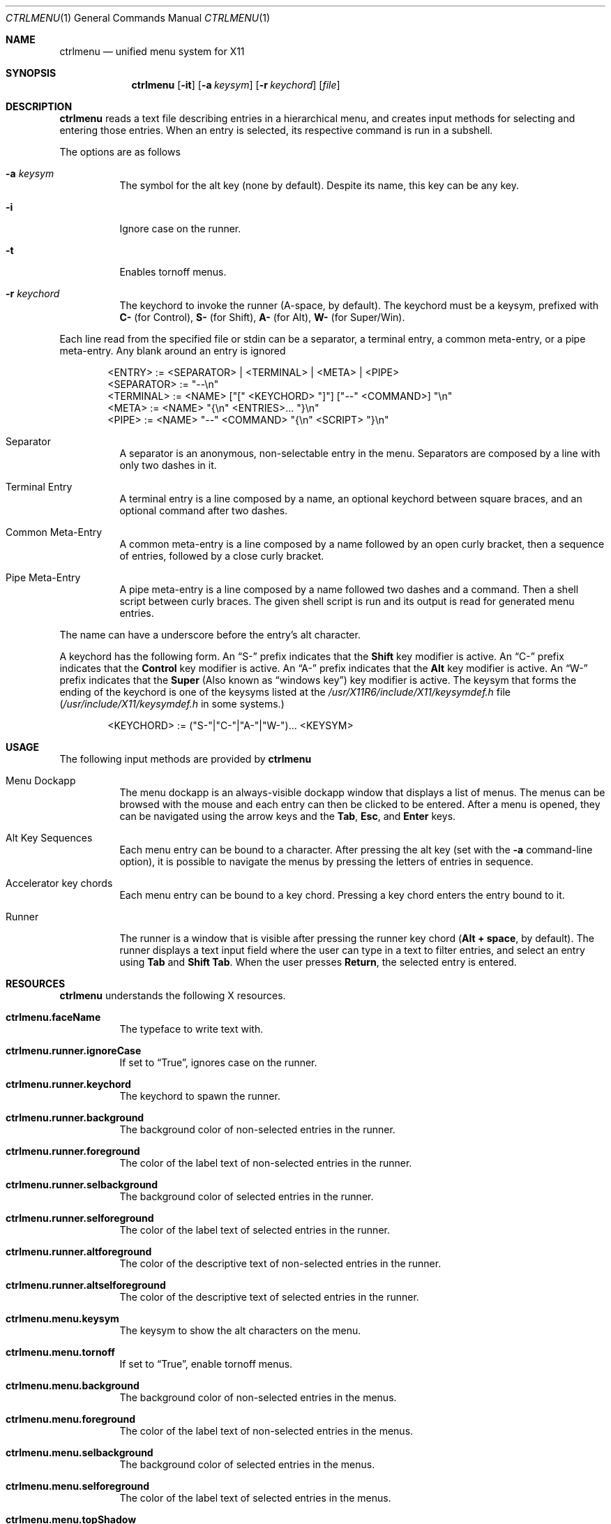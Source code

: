 .Dd September 22, 2022
.Dt CTRLMENU 1
.Os
.Sh NAME
.Nm ctrlmenu
.Nd unified menu system for X11
.Sh SYNOPSIS
.Nm  ctrlmenu
.Op Fl it
.Op Fl a Ar keysym
.Op Fl r Ar keychord
.Op Ar file
.Sh DESCRIPTION
.Nm
reads a text file describing entries in a hierarchical menu,
and creates input methods for selecting and entering those entries.
When an entry is selected, its respective command is run in a subshell.
.Pp
The options are as follows
.Bl -tag -width Ds
.It Fl a Ar keysym
The symbol for the alt key (none by default).
Despite its name, this key can be any key.
.It Fl i
Ignore case on the runner.
.It Fl t
Enables tornoff menus.
.It Fl r Ar keychord
The keychord to invoke the runner (A-space, by default).
The keychord must be a keysym, prefixed with
.Sy C-
(for Control),
.Sy S-
(for Shift),
.Sy A-
(for Alt),
.Sy W-
(for Super/Win).
.El
.Pp
Each line read from the specified file or stdin can be a separator,
a terminal entry, a common meta-entry, or a pipe meta-entry.
Any blank around an entry is ignored
.Pp
.Bd -literal -offset indent
<ENTRY>     := <SEPARATOR> | <TERMINAL> | <META> | <PIPE>
<SEPARATOR> := "--\en"
<TERMINAL>  := <NAME> ["[" <KEYCHORD> "]"] ["--" <COMMAND>] "\en"
<META>      := <NAME> "{\en" <ENTRIES>... "}\en"
<PIPE>      := <NAME> "--" <COMMAND> "{\en" <SCRIPT> "}\en"
.Ed
.Pp
.Bl -tag -width Ds
.It Separator
A separator is an anonymous, non-selectable entry in the menu.
Separators are composed by a line with only two dashes in it.
.It Terminal Entry
A terminal entry is a line composed by a name, an optional keychord
between square braces, and an optional command after two dashes.
.It Common Meta-Entry
A common meta-entry is a line composed by a name followed by an open curly bracket,
then a sequence of entries, followed by a close curly bracket.
.It Pipe Meta-Entry
A pipe meta-entry is a line composed by a name followed two dashes and a command.
Then a shell script between curly braces.
The given shell script is run and its output is read for generated menu entries.
.El
.Pp
The name can have a underscore before the entry's alt character.
.Pp
A keychord has the following form.
An
.Dq "S-"
prefix indicates that the
.Ic "Shift"
key modifier is active.
An
.Dq "C-"
prefix indicates that the
.Ic "Control"
key modifier is active.
An
.Dq "A-"
prefix indicates that the
.Ic "Alt"
key modifier is active.
An
.Dq "W-"
prefix indicates that the
.Ic "Super"
(Also known as
.Dq "windows key" )
key modifier is active.
The keysym that forms the ending of the keychord is one of the keysyms listed at
the
.Pa "/usr/X11R6/include/X11/keysymdef.h"
file
.Pq Pa "/usr/include/X11/keysymdef.h" No in some systems.
.Bd -literal -offset indent
<KEYCHORD>  := ("S-"|"C-"|"A-"|"W-")... <KEYSYM>
.Ed
.Sh USAGE
The following input methods are provided by
.Nm
.Bl -tag -width Ds
.It Menu Dockapp
The menu dockapp is an always-visible dockapp window that displays a list of menus.
The menus can be browsed with the mouse and each entry can then be clicked to be entered.
After a menu is opened, they can be navigated using the arrow keys and the
.Sy Tab Ns ,
.Sy Esc Ns ,
and
.Sy Enter
keys.
.It Alt Key Sequences
Each menu entry can be bound to a character.
After pressing the alt key (set with the
.Fl a
command-line option),
it is possible to navigate the menus by pressing the letters of entries in sequence.
.It Accelerator key chords
Each menu entry can be bound to a key chord.
Pressing a key chord enters the entry bound to it.
.It Runner
The runner is a window that is visible after pressing the runner key chord
.Ns ( Sy Alt + space Ns , by default).
The runner displays a text input field where the user can type in a text to filter entries,
and select an entry using
.Sy Tab
and
.Sy Shift Tab Ns .
When the user presses
.Sy Return Ns ,
the selected entry is entered.
.El
.Sh RESOURCES
.Nm
understands the following X resources.
.Bl -tag -width Ds
.It Ic "ctrlmenu.faceName"
The typeface to write text with.
.It Ic "ctrlmenu.runner.ignoreCase"
If set to
.Dq "True" ,
ignores case on the runner.
.It Ic "ctrlmenu.runner.keychord"
The keychord to spawn the runner.
.It Ic "ctrlmenu.runner.background"
The background color of non-selected entries in the runner.
.It Ic "ctrlmenu.runner.foreground"
The color of the label text of non-selected entries in the runner.
.It Ic "ctrlmenu.runner.selbackground"
The background color of selected entries in the runner.
.It Ic "ctrlmenu.runner.selforeground"
The color of the label text of selected entries in the runner.
.It Ic "ctrlmenu.runner.altforeground"
The color of the descriptive text of non-selected entries in the runner.
.It Ic "ctrlmenu.runner.altselforeground"
The color of the descriptive text of selected entries in the runner.
.It Ic "ctrlmenu.menu.keysym"
The keysym to show the alt characters on the menu.
.It Ic "ctrlmenu.menu.tornoff"
If set to
.Dq "True" ,
enable tornoff menus.
.It Ic "ctrlmenu.menu.background"
The background color of non-selected entries in the menus.
.It Ic "ctrlmenu.menu.foreground"
The color of the label text of non-selected entries in the menus.
.It Ic "ctrlmenu.menu.selbackground"
The background color of selected entries in the menus.
.It Ic "ctrlmenu.menu.selforeground"
The color of the label text of selected entries in the menus.
.It Ic "ctrlmenu.menu.topShadow"
The color of the top shadow around the menu
.It Ic "ctrlmenu.menu.bottomShadow"
The color of the bottom shadow around the menu.
.It Ic "ctrlmenu.menu.shadowThickness"
Thickness of the 3D shadow effect.
.It Ic "ctrlmenu.menu.alignment"
If set to
.Sy "left" Ns ,
.Sy "center" Ns ,
or
.Sy "right" Ns ,
text is aligned to the left, center, or right of the menu, respectively.
By default, text is aligned to the left.
.El
.Sh ENVIRONMENT

The following environment variables affect the execution of
.Nm Ns .
.Bl -tag -width Ds
.It DISPLAY
The display to start
.Nm
on.
.El
.Sh EXAMPLE
Consider the following input:
.Bd -literal -offset indent
_Apps {
	Open _Terminal [A-T]               -- exec xterm
	Take _Screenshot [A-S]             -- exec scrot
	File _Browser                      -- exec thunar
	--
	_Seamonkey                         -- exec seamonkey
	_Firefox                           -- exec firefox
	_Chrome                            -- exec chrome
	_HexChat                           -- exec hexchat
	--
	_Games {
		_NetHack                   -- exec nethack-3.6.6
		_Spider                    -- exec spider
		Super Tux _Kart            -- exec supertuxkart
		TES III Morro_wind         -- exec openmw
	}
}
_Window {
	Stic_k Container [A-S-S]           -- exec shodc state -y
	S_hade Container [A-S-N]           -- exec shodc state -s
	Minimi_ze Container [A-S-Z]        -- exec shodc state -m
	_Maximize Container [A-S-W]        -- exec shodc state -M
	Container _FullScreen [A-S-F]      -- exec shodc state -f
	Container _Below [A-S-B]           -- exec shodc state -b
	Container _Above [A-S-A]           -- exec shodc state -a
	--
	_Go To Desktop {
		Go To Desktop _1 [A-1]     -- exec shodc goto 1
		Go To Desktop _2 [A-2]     -- exec shodc goto 2
		Go To Desktop _3 [A-3]     -- exec shodc goto 3
		Go To Desktop _4 [A-4]     -- exec shodc goto 4
		Go To Desktop _5 [A-5]     -- exec shodc goto 5
	}
	Move Container _To {
		Move to Desktop _1 [A-S-1] -- exec shodc sendto 1
		Move to Desktop _2 [A-S-2] -- exec shodc sendto 2
		Move to Desktop _3 [A-S-3] -- exec shodc sendto 3
		Move to Desktop _4 [A-S-4] -- exec shodc sendto 4
		Move to Desktop _5 [A-S-5] -- exec shodc sendto 5
	}
	--
	_Close Window [A-S-Q]              -- exec shodc close
}
.Ed
.Pp
This input creates a dockapp window with two buttons:
.Dq "Apps"
and
.Dq "Window" .
The underline on the names of those entries in the input file indicates that
pressing the alt key (set with the
.Fl a
command-line option)
underlines the letter
.Dq "A"
in
.Dq "Apps"
and the letter
.Dq "W"
in
.Dq "Window"
buttons, so pressing the key
.Ic "A"
or
.Ic "W"
opens the menus for the apps or window controlling.
Each window can also be opened by clicking on those buttons.
.Pp
On the
.Dq Apps
menu, an entry called
.Dq "Open Terminal"
can be clicked to run
.Ic "exec xterm"
on a terminal.
This entry can also be selected by the following methods:
.Bl -bullet -compact
.It
Pressing
.Ic "Alt-T"
(the accelerator keychord).
.It
Pressing
.Ic "T"
(the alt key)
when the menu is open.
.It
Typing
"Open Terminal"
(or any substring)
after pressing
.Ic "Alt-space"
(or any other keychord set with the
.Fl r
command-line option)
to open the runner.
.El
.Sh SEE ALSO
.Xr shod 1
.Sh BUGS
.Nm
is created to work with the
.Xr shod 1
window manager.
Although it probably works on
.Xr fvwm 1 ,
support for other window managers is not planned.
